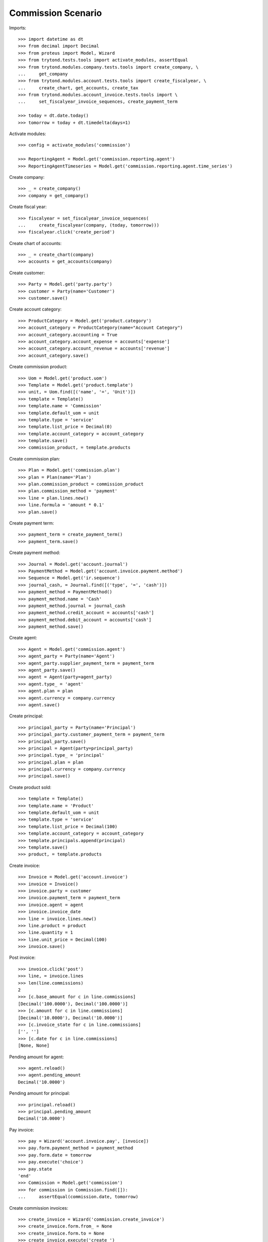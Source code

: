 ===================
Commission Scenario
===================

Imports::

    >>> import datetime as dt
    >>> from decimal import Decimal
    >>> from proteus import Model, Wizard
    >>> from trytond.tests.tools import activate_modules, assertEqual
    >>> from trytond.modules.company.tests.tools import create_company, \
    ...     get_company
    >>> from trytond.modules.account.tests.tools import create_fiscalyear, \
    ...     create_chart, get_accounts, create_tax
    >>> from trytond.modules.account_invoice.tests.tools import \
    ...     set_fiscalyear_invoice_sequences, create_payment_term

    >>> today = dt.date.today()
    >>> tomorrow = today + dt.timedelta(days=1)

Activate modules::

    >>> config = activate_modules('commission')

    >>> ReportingAgent = Model.get('commission.reporting.agent')
    >>> ReportingAgentTimeseries = Model.get('commission.reporting.agent.time_series')

Create company::

    >>> _ = create_company()
    >>> company = get_company()

Create fiscal year::

    >>> fiscalyear = set_fiscalyear_invoice_sequences(
    ...     create_fiscalyear(company, (today, tomorrow)))
    >>> fiscalyear.click('create_period')

Create chart of accounts::

    >>> _ = create_chart(company)
    >>> accounts = get_accounts(company)

Create customer::

    >>> Party = Model.get('party.party')
    >>> customer = Party(name='Customer')
    >>> customer.save()

Create account category::

    >>> ProductCategory = Model.get('product.category')
    >>> account_category = ProductCategory(name="Account Category")
    >>> account_category.accounting = True
    >>> account_category.account_expense = accounts['expense']
    >>> account_category.account_revenue = accounts['revenue']
    >>> account_category.save()

Create commission product::

    >>> Uom = Model.get('product.uom')
    >>> Template = Model.get('product.template')
    >>> unit, = Uom.find([('name', '=', 'Unit')])
    >>> template = Template()
    >>> template.name = 'Commission'
    >>> template.default_uom = unit
    >>> template.type = 'service'
    >>> template.list_price = Decimal(0)
    >>> template.account_category = account_category
    >>> template.save()
    >>> commission_product, = template.products

Create commission plan::

    >>> Plan = Model.get('commission.plan')
    >>> plan = Plan(name='Plan')
    >>> plan.commission_product = commission_product
    >>> plan.commission_method = 'payment'
    >>> line = plan.lines.new()
    >>> line.formula = 'amount * 0.1'
    >>> plan.save()

Create payment term::

    >>> payment_term = create_payment_term()
    >>> payment_term.save()

Create payment method::

    >>> Journal = Model.get('account.journal')
    >>> PaymentMethod = Model.get('account.invoice.payment.method')
    >>> Sequence = Model.get('ir.sequence')
    >>> journal_cash, = Journal.find([('type', '=', 'cash')])
    >>> payment_method = PaymentMethod()
    >>> payment_method.name = 'Cash'
    >>> payment_method.journal = journal_cash
    >>> payment_method.credit_account = accounts['cash']
    >>> payment_method.debit_account = accounts['cash']
    >>> payment_method.save()

Create agent::

    >>> Agent = Model.get('commission.agent')
    >>> agent_party = Party(name='Agent')
    >>> agent_party.supplier_payment_term = payment_term
    >>> agent_party.save()
    >>> agent = Agent(party=agent_party)
    >>> agent.type_ = 'agent'
    >>> agent.plan = plan
    >>> agent.currency = company.currency
    >>> agent.save()

Create principal::

    >>> principal_party = Party(name='Principal')
    >>> principal_party.customer_payment_term = payment_term
    >>> principal_party.save()
    >>> principal = Agent(party=principal_party)
    >>> principal.type_ = 'principal'
    >>> principal.plan = plan
    >>> principal.currency = company.currency
    >>> principal.save()

Create product sold::

    >>> template = Template()
    >>> template.name = 'Product'
    >>> template.default_uom = unit
    >>> template.type = 'service'
    >>> template.list_price = Decimal(100)
    >>> template.account_category = account_category
    >>> template.principals.append(principal)
    >>> template.save()
    >>> product, = template.products


Create invoice::

    >>> Invoice = Model.get('account.invoice')
    >>> invoice = Invoice()
    >>> invoice.party = customer
    >>> invoice.payment_term = payment_term
    >>> invoice.agent = agent
    >>> invoice.invoice_date
    >>> line = invoice.lines.new()
    >>> line.product = product
    >>> line.quantity = 1
    >>> line.unit_price = Decimal(100)
    >>> invoice.save()

Post invoice::

    >>> invoice.click('post')
    >>> line, = invoice.lines
    >>> len(line.commissions)
    2
    >>> [c.base_amount for c in line.commissions]
    [Decimal('100.0000'), Decimal('100.0000')]
    >>> [c.amount for c in line.commissions]
    [Decimal('10.0000'), Decimal('10.0000')]
    >>> [c.invoice_state for c in line.commissions]
    ['', '']
    >>> [c.date for c in line.commissions]
    [None, None]

Pending amount for agent::

    >>> agent.reload()
    >>> agent.pending_amount
    Decimal('10.0000')

Pending amount for principal::

    >>> principal.reload()
    >>> principal.pending_amount
    Decimal('10.0000')

Pay invoice::

    >>> pay = Wizard('account.invoice.pay', [invoice])
    >>> pay.form.payment_method = payment_method
    >>> pay.form.date = tomorrow
    >>> pay.execute('choice')
    >>> pay.state
    'end'
    >>> Commission = Model.get('commission')
    >>> for commission in Commission.find([]):
    ...     assertEqual(commission.date, tomorrow)

Create commission invoices::

    >>> create_invoice = Wizard('commission.create_invoice')
    >>> create_invoice.form.from_ = None
    >>> create_invoice.form.to = None
    >>> create_invoice.execute('create_')

    >>> invoice, = Invoice.find([
    ...         ('type', '=', 'in'),
    ...         ])
    >>> invoice.total_amount
    Decimal('10.00')
    >>> assertEqual(invoice.party, agent_party)
    >>> invoice_line, = invoice.lines
    >>> assertEqual(invoice_line.product, commission_product)

    >>> invoice, = Invoice.find([
    ...         ('type', '=', 'out'),
    ...         ('party', '=', principal.party.id),
    ...         ])
    >>> invoice.total_amount
    Decimal('10.00')

    >>> commissions = Commission.find([])
    >>> [c.invoice_state for c in commissions]
    ['invoiced', 'invoiced']

Credit invoice::

    >>> invoice, = Invoice.find([
    ...         ('type', '=', 'out'),
    ...         ('agent', '=', agent.id),
    ...         ])
    >>> credit = Wizard('account.invoice.credit', [invoice])
    >>> credit.execute('credit')
    >>> credit_note, = credit.actions[0]
    >>> assertEqual(credit_note.agent, agent)

Check commission reporting per agent::

    >>> with config.set_context(type='out', period='day'):
    ...     reporting_agent, = ReportingAgent.find([])
    ...     reporting_agent_timeseries, = ReportingAgentTimeseries.find([])

    >>> reporting_agent.base_amount
    Decimal('100.00')
    >>> reporting_agent.amount
    Decimal('10.00')
    >>> reporting_agent.number
    1

    >>> assertEqual(reporting_agent_timeseries.date, tomorrow)
    >>> reporting_agent_timeseries.base_amount
    Decimal('100.00')
    >>> reporting_agent_timeseries.amount
    Decimal('10.00')
    >>> reporting_agent_timeseries.number
    1
